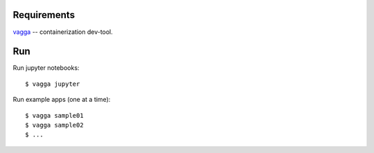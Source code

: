 Requirements
============

`vagga`_ -- containerization dev-tool.


.. _vagga: http://vagga.readthedocs.io/en/latest/installation.html#ubuntu


Run
===

Run jupyter notebooks::

   $ vagga jupyter

Run example apps (one at a time)::

   $ vagga sample01
   $ vagga sample02
   $ ...
